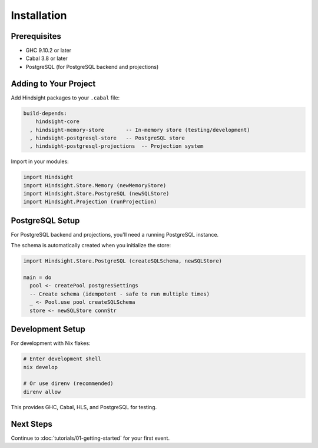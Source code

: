 Installation
============

Prerequisites
-------------

- GHC 9.10.2 or later
- Cabal 3.8 or later
- PostgreSQL (for PostgreSQL backend and projections)

Adding to Your Project
----------------------

Add Hindsight packages to your ``.cabal`` file:

.. code-block:: cabal

   build-depends:
       hindsight-core
     , hindsight-memory-store       -- In-memory store (testing/development)
     , hindsight-postgresql-store   -- PostgreSQL store
     , hindsight-postgresql-projections  -- Projection system

Import in your modules:

.. code-block:: haskell

   import Hindsight
   import Hindsight.Store.Memory (newMemoryStore)
   import Hindsight.Store.PostgreSQL (newSQLStore)
   import Hindsight.Projection (runProjection)

PostgreSQL Setup
----------------

For PostgreSQL backend and projections, you'll need a running PostgreSQL instance.

The schema is automatically created when you initialize the store:

.. code-block:: haskell

   import Hindsight.Store.PostgreSQL (createSQLSchema, newSQLStore)

   main = do
     pool <- createPool postgresSettings
     -- Create schema (idempotent - safe to run multiple times)
     _ <- Pool.use pool createSQLSchema
     store <- newSQLStore connStr

Development Setup
-----------------

For development with Nix flakes:

.. code-block:: bash

   # Enter development shell
   nix develop

   # Or use direnv (recommended)
   direnv allow

This provides GHC, Cabal, HLS, and PostgreSQL for testing.

Next Steps
----------

Continue to :doc:`tutorials/01-getting-started` for your first event.
